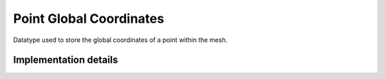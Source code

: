 
.. _point_global_coordinates:

Point Global Coordinates
========================

Datatype used to store the global coordinates of a point within the mesh.

.. doxygenstruct:: specfem::point::global_coordinates
   :members:

Implementation details
----------------------

.. doxygenstruct:: specfem::point::global_coordinates< specfem::dimension::type::dim2 >
    :members:
